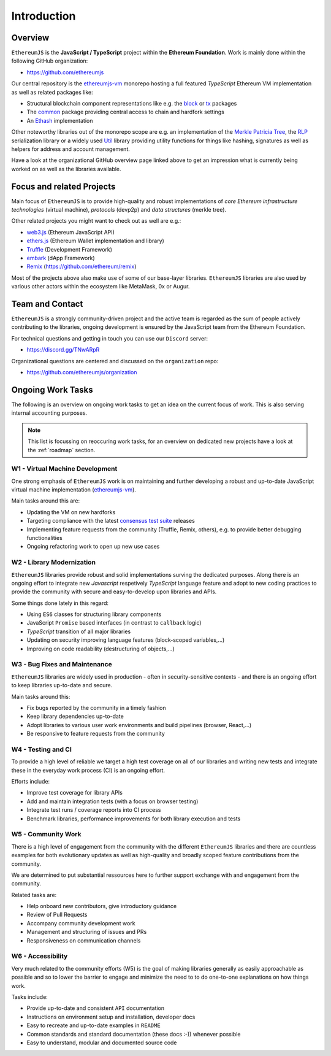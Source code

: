 ============
Introduction
============

Overview
========

``EthereumJS`` is the **JavaScript / TypeScript** project within the **Ethereum 
Foundation**. Work is mainly done within the following GitHub organization:

- https://github.com/ethereumjs

Our central repository is the `ethereumjs-vm <https://github.com/ethereumjs/ethereumjs-vm>`_ 
monorepo hosting a full featured `TypeScript` Ethereum VM implementation as well as
related packages like:

- Structural blockchain component representations like e.g. the 
  `block <https://github.com/ethereumjs/ethereumjs-vm/tree/master/packages/block>`_ or
  `tx <https://github.com/ethereumjs/ethereumjs-vm/tree/master/packages/tx>`_ packages
- The `common <https://github.com/ethereumjs/ethereumjs-vm/tree/master/packages/common>`_
  package providing central access to chain and hardfork settings
- An `Ethash <https://github.com/ethereumjs/ethereumjs-vm/tree/master/packages/ethash>`_
  implementation

Other noteworthy libraries out of the monorepo scope are e.g. an
implementation of the `Merkle Patricia Tree <https://github.com/ethereumjs/merkle-patricia-tree>`_,
the `RLP <https://github.com/ethereumjs/rlp>`_ serialization library or a widely used
`Util <https://github.com/ethereumjs/ethereumjs-util>`_ library providing utility functions for
things like hashing, signatures as well as helpers for address and account management.

Have a look at the organizational GitHub overview page linked above to get an impression what
is currently being worked on as well as the libraries available.

Focus and related Projects
==========================

Main focus of ``EthereumJS`` is to provide high-quality and robust implementations
of *core Ethereum infrastructure technologies* (virtual machine), *protocols* (devp2p)
and *data structures* (merkle tree).

Other related projects you might want to check out as well are e.g.:

- `web3.js <https://github.com/ethereum/web3.js/>`_ (Ethereum JavaScript API)
- `ethers.js <https://github.com/ethers-io/ethers.js>`_ (Ethereum Wallet implementation and library)
- `Truffle <https://github.com/trufflesuite>`_  (Development Framework)
- `embark <https://github.com/embark-framework/embark>`_ (dApp Framework)
- `Remix <https://github.com/ethereum/remix>`_ (https://github.com/ethereum/remix)

Most of the projects above also make use of some of our base-layer libraries.
``EthereumJS`` libraries are also used by various other actors within the ecosystem
like MetaMask, 0x or Augur.

.. _contact:

Team and Contact
================

``EthereumJS`` is a strongly community-driven project and the active team is 
regarded as the sum of people actively contributing to the 
libraries, ongoing development is ensured by the JavaScript team from the
Ethereum Foundation.

For technical questions and getting in touch you can use our ``Discord`` 
server:

- https://discord.gg/TNwARpR

Organizational questions are centered and discussed on the ``organization`` repo:

- https://github.com/ethereumjs/organization

.. _ongoing_work_tasks:

Ongoing Work Tasks
==================

The following is an overview on ongoing work tasks to get an idea on the current
focus of work. This is also serving internal accounting purposes.

.. note::
   This list is focussing on reoccuring work tasks, for an overview on 
   dedicated new projects have a look at the :ref:`roadmap` section.


W1 - Virtual Machine Development
--------------------------------

One strong emphasis of ``EthereumJS`` work is on maintaining and further developing
a robust and up-to-date JavaScript virtual machine 
implementation (`ethereumjs-vm <https://github.com/ethereumjs/ethereumjs-vm>`_).

Main tasks around this are:

- Updating the VM on new hardforks
- Targeting compliance with the latest `consensus test suite <https://github.com/ethereum/tests>`_ releases
- Implementing feature requests from the community (Truffle, Remix, others), e.g. to provide better debugging functionalities
- Ongoing refactoring work to open up new use cases

W2 - Library Modernization
--------------------------

``EthereumJS`` libraries provide robust and solid implementations surving the
dedicated purposes. Along there is an ongoing effort to integrate new
`Javascript` respetively `TypeScript` language feature and adopt to new coding
practices to provide the community with secure and easy-to-develop upon libraries
and APIs.

Some things done lately in this regard:

- Using ``ES6`` classes for structuring library components
- JavaScript ``Promise`` based interfaces (in contrast to ``callback`` logic)
- `TypeScript` transition of all major libraries
- Updating on security improving language features (block-scoped variables,...)
- Improving on code readability (destructuring of objects,...)


W3 - Bug Fixes and Maintenance
------------------------------

``EthereumJS`` libraries are widely used in production - often in security-sensitive
contexts - and there is an ongoing effort to keep libraries up-to-date and secure.

Main tasks around this:

- Fix bugs reported by the community in a timely fashion
- Keep library dependencies up-to-date
- Adopt libraries to various user work environments and build pipelines (browser, React,...)
- Be responsive to feature requests from the community

W4 - Testing and CI
-------------------

To provide a high level of reliable we target a high test coverage on all of our
libraries and writing new tests and integrate these in the everyday work process
(CI) is an ongoing effort.

Efforts include:

- Improve test coverage for library APIs
- Add and maintain integration tests (with a focus on browser testing)
- Integrate test runs / coverage reports into CI process
- Benchmark libraries, performance improvements for both library execution and tests


W5 - Community Work
-------------------

There is a high level of engagement from the community with the different 
``EthereumJS`` libraries and there are countless examples for both evolutionary
updates as well as high-quality and broadly scoped feature contributions from
the community.

We are determined to put substantial ressources here to further support
exchange with and engagement from the community.

Related tasks are:

- Help onboard new contributors, give introductory guidance
- Review of Pull Requests
- Accompany community development work
- Management and structuring of issues and PRs
- Responsiveness on communication channels

W6 - Accessibility
------------------

Very much related to the community efforts (W5) is the goal of making libraries
generally as easily approachable as possible and so to lower the barrier to 
engage and minimize the need to to do one-to-one explanations on how things work.

Tasks include:

- Provide up-to-date and consistent ``API`` documentation
- Instructions on environment setup and installation, developer docs
- Easy to recreate and up-to-date examples in ``README``
- Common standards and standard documentation (these docs :-)) whenever possible
- Easy to understand, modular and documented source code
